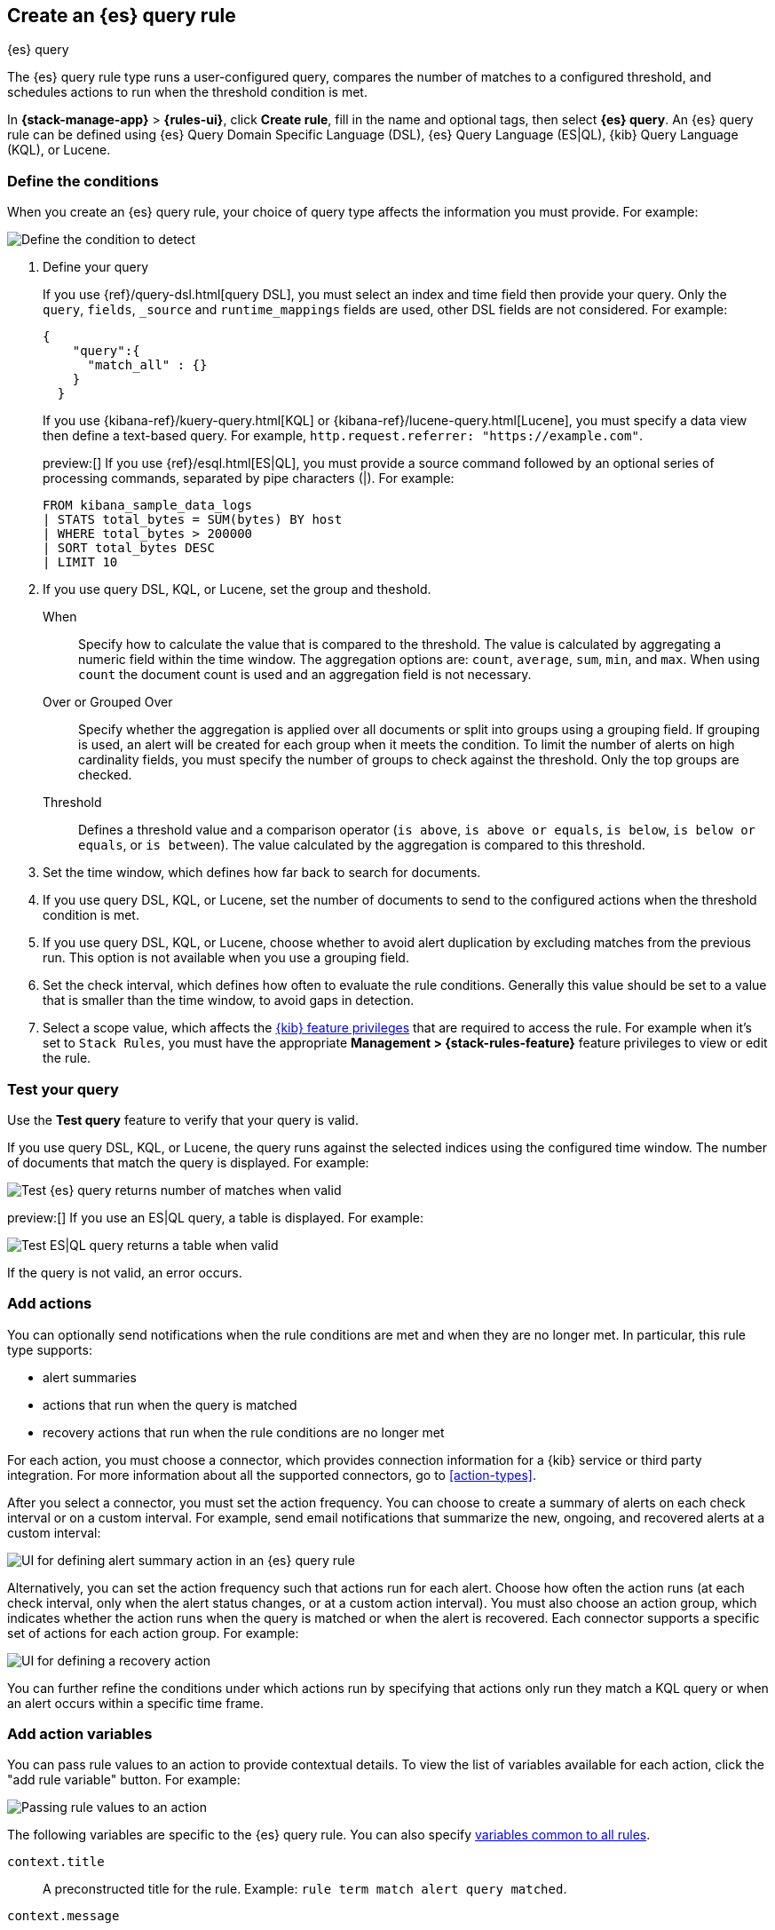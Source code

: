 [[rule-type-es-query]]
== Create an {es} query rule
:frontmatter-description: Generate alerts when an {es} query meets a threshold.
:frontmatter-tags-products: [kibana,alerting]
:frontmatter-tags-content-type: [how-to]
:frontmatter-tags-user-goals: [analyze]
++++
<titleabbrev>{es} query</titleabbrev>
++++

The {es} query rule type runs a user-configured query, compares the number of 
matches to a configured threshold, and schedules actions to run when the 
threshold condition is met.

In *{stack-manage-app}* > *{rules-ui}*, click *Create rule*, fill in the name and optional tags, then select *{es} query*.
An {es} query rule can be defined using {es} Query Domain Specific Language (DSL), {es} Query Language (ES|QL), {kib} Query Language (KQL), or Lucene.

[float]
=== Define the conditions

When you create an {es} query rule, your choice of query type affects the information you must provide.
For example:

[role="screenshot"]
image::user/alerting/images/rule-types-es-query-conditions.png[Define the condition to detect]
// NOTE: This is an autogenerated screenshot. Do not edit it directly.

1. Define your query
+
--
If you use {ref}/query-dsl.html[query DSL], you must select an index and time field then provide your query.
Only the `query`, `fields`, `_source` and `runtime_mappings` fields are used, other DSL fields are not considered.
For example:

[source,sh]
--------------------------------------------------
{
    "query":{
      "match_all" : {}
    }
  }
--------------------------------------------------

If you use {kibana-ref}/kuery-query.html[KQL] or {kibana-ref}/lucene-query.html[Lucene], you must specify a data view then define a text-based query.
For example, `http.request.referrer: "https://example.com"`.

preview:[] If you use {ref}/esql.html[ES|QL], you must provide a source command followed by an optional series of processing commands, separated by pipe characters (|).
For example:

[source,sh]
--------------------------------------------------
FROM kibana_sample_data_logs
| STATS total_bytes = SUM(bytes) BY host
| WHERE total_bytes > 200000
| SORT total_bytes DESC
| LIMIT 10
--------------------------------------------------
--

2. If you use query DSL, KQL, or Lucene, set the group and theshold.
+
--
When::: Specify how to calculate the value that is compared to the threshold. The value is calculated by aggregating a numeric field within the time window. The aggregation options are: `count`, `average`, `sum`, `min`, and `max`. When using `count` the document count is used and an aggregation field is not necessary.
Over or Grouped Over::: Specify whether the aggregation is applied over all documents or split into groups using a grouping field. If grouping is used, an alert will be created for each group when it meets the condition. To limit the number of alerts on high cardinality fields, you must specify the number of groups to check against the threshold. Only the top groups are checked.
Threshold::: Defines a threshold value and a comparison operator  (`is above`, 
`is above or equals`, `is below`, `is below or equals`, or `is between`). The value
calculated by the aggregation is compared to this threshold.
--

3. Set the time window, which defines how far back to search for documents.

4. If you use query DSL, KQL, or Lucene, set the number of documents to send to the configured actions when the threshold condition is met.

5. If you use query DSL, KQL, or Lucene, choose whether to avoid alert duplication by excluding matches from the previous run.
This option is not available when you use a grouping field.

6. Set the check interval, which defines how often to evaluate the rule conditions.
Generally this value should be set to a value that is smaller than the time window, to avoid gaps in 
detection.

7. Select a scope value, which affects the <<kibana-feature-privileges,{kib} feature privileges>> that are required to access the rule.
For example when it's set to `Stack Rules`, you must have the appropriate *Management > {stack-rules-feature}* feature privileges to view or edit the rule.

[float]
=== Test your query

Use the *Test query* feature to verify that your query is valid.

If you use query DSL, KQL, or Lucene, the query runs against the selected indices using the configured time window.
The number of documents that match the query is displayed.
For example:

[role="screenshot"]
image::user/alerting/images/rule-types-es-query-valid.png[Test {es} query returns number of matches when valid]
// NOTE: This is an autogenerated screenshot. Do not edit it directly.

preview:[] If you use an ES|QL query, a table is displayed. For example:

[role="screenshot"]
image::user/alerting/images/rule-types-esql-query-valid.png[Test ES|QL query returns a table when valid]

If the query is not valid, an error occurs.

[float]
=== Add actions

You can optionally send notifications when the rule conditions are met and when they are no longer met.
In particular, this rule type supports:

* alert summaries
* actions that run when the query is matched
* recovery actions that run when the rule conditions are no longer met

For each action, you must choose a connector, which provides connection information for a {kib} service or third party integration. For more information about all the supported connectors, go to <<action-types>>.

After you select a connector, you must set the action frequency.
You can choose to create a summary of alerts on each check interval or on a custom interval.
For example, send email notifications that summarize the new, ongoing, and recovered alerts at a custom interval:

[role="screenshot"]
image::images/es-query-rule-action-summary.png[UI for defining alert summary action in an {es} query rule]
// NOTE: This is an autogenerated screenshot. Do not edit it directly.

Alternatively, you can set the action frequency such that actions run for each alert.
Choose how often the action runs (at each check interval, only when the alert status changes, or at a custom action interval).
You must also choose an action group, which indicates whether the action runs when the query is matched or when the alert is recovered.
Each connector supports a specific set of actions for each action group.
For example:

[role="screenshot"]
image::images/es-query-rule-action-query-matched.png[UI for defining a recovery action]
// NOTE: This is an autogenerated screenshot. Do not edit it directly.

You can further refine the conditions under which actions run by specifying that actions only run they match a KQL query or when an alert occurs within a specific time frame.

[float]
=== Add action variables

You can pass rule values to an action to provide contextual details.
To view the list of variables available for each action, click the "add rule variable" button.
For example:

[role="screenshot"]
image::images/es-query-rule-action-variables.png[Passing rule values to an action]
// NOTE: This is an autogenerated screenshot. Do not edit it directly.

The following variables are specific to the {es} query rule.
You can also specify <<defining-rules-actions-variables,variables common to all rules>>.

`context.title`:: A preconstructed title for the rule. Example: 
`rule term match alert query matched`.

`context.message`:: A preconstructed message for the rule. Example: +
`rule 'my es-query' is active:` +
`- Value: 2` +
`- Conditions Met: Number of matching documents is greater than 1 over 5m` +
`- Timestamp: 2022-02-03T20:29:27.732Z`

`context.group`:: The name of the action group associated with the condition. 
Example: `query matched`.

`context.date`:: The date, in ISO format, that the rule met the condition. 
Example: `2022-02-03T20:29:27.732Z`.

`context.value`:: The value of the rule that met the condition.

`context.conditions`:: A description of the condition. Example: 
`count greater than 4`.

`context.hits`:: The most recent documents that matched the query. Using the 
https://mustache.github.io/[Mustache] template array syntax, you can iterate 
over these hits to get values from the {es} documents into your actions.
For example, the message in an email connector action might contain:
+
--
[source,sh]
--------------------------------------------------
Elasticsearch query rule '{{rule.name}}' is active:

{{#context.hits}}
Document with {{_id}} and hostname {{_source.host.name}} has
{{_source.system.memory.actual.free}} bytes of memory free
{{/context.hits}}
--------------------------------------------------

The documents returned by `context.hits` include the {ref}/mapping-source-field.html[`_source`] field.
If the {es} query search API's {ref}/search-fields.html#search-fields-param[`fields`] parameter is used, documents will also return the `fields` field, 
which can be used to access any runtime fields defined by the {ref}/runtime-search-request.html[`runtime_mappings`] parameter. 
For example:

[source,sh]
--------------------------------------------------
{{#context.hits}}
timestamp: {{_source.@timestamp}}
day of the week: {{fields.day_of_week}} <1>
{{/context.hits}}
--------------------------------------------------
// NOTCONSOLE
<1> The `fields` parameter here is used to access the `day_of_week` runtime field.

As the {ref}/search-fields.html#search-fields-response[`fields`] response always returns an array of values for each field, 
the https://mustache.github.io/[Mustache] template array syntax is used to iterate over these values in your actions.
For example:

[source,sh]
--------------------------------------------------
{{#context.hits}}
Labels:
{{#fields.labels}}
- {{.}}
{{/fields.labels}}
{{/context.hits}}
--------------------------------------------------
// NOTCONSOLE
--

[float]
=== Handling multiple matches of the same document

By default, *Exclude matches from previous run* is turned on and the rule checks
for duplication of document matches across multiple runs. If you configure the
rule with a schedule interval smaller than the time window and a document
matches a query in multiple runs, it is alerted on only once.

The rule uses the timestamp of the matches to avoid alerting on the same match 
multiple times. The timestamp of the latest match is used for evaluating the 
rule conditions when the rule runs. Only matches between the latest timestamp
from the previous run and the current run are considered.

Suppose you have a rule configured to run every minute. The rule uses a time 
window of 1 hour and checks if there are more than 99 matches for the query. The 
{es} query rule type does the following:

[cols="3*<"]
|===
| `Run 1 (0:00)`
| Rule finds 113 matches in the last hour: `113 > 99`
| Rule is active and user is alerted.
| `Run 2 (0:01)`
| Rule finds 127 matches in the last hour. 105 of the matches are duplicates that were already alerted on previously, so you actually have 22 matches: `22 !> 99`
| No alert.
| `Run 3 (0:02)`
| Rule finds 159 matches in the last hour. 88 of the matches are duplicates that were already alerted on previously, so you actually have 71 matches: `71 !> 99`
| No alert.
| `Run 4 (0:03)`
| Rule finds 190 matches in the last hour. 71 of them are duplicates that were already alerted on previously, so you actually have 119 matches: `119 > 99`
| Rule is active and user is alerted.
|===
